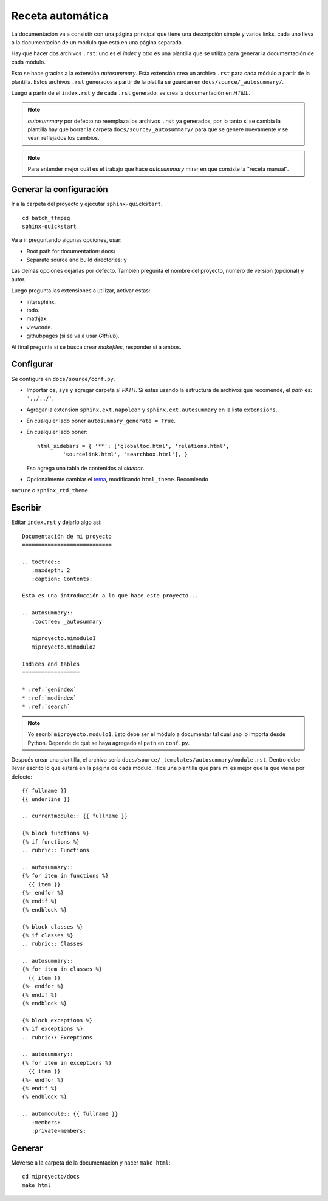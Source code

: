 Receta automática
=================

La documentación va a consistir con una página principal que tiene una
descripción simple y varios links, cada uno lleva a la documentación de un
módulo que está en una página separada.

Hay que hacer dos archivos ``.rst``: uno es el *index* y otro es una plantilla que
se utiliza para generar la documentación de cada módulo.

Esto se hace gracias a la extensión *autosummary*. Esta extensión crea un
archivo ``.rst`` para cada módulo a partir de la plantilla. Estos archivos
``.rst`` generados a partir de la platilla se guardan en
``docs/source/_autosummary/``.

Luego a partir de el ``index.rst`` y de cada ``.rst`` generado, se crea la
documentación en *HTML*.

.. note::

  *autosummary* por defecto no reemplaza los archivos ``.rst`` ya generados, por
  lo tanto si se cambia la plantilla hay que borrar la carpeta
  ``docs/source/_autosummary/`` para que se genere nuevamente y se vean
  reflejados los cambios.

.. note::

  Para entender mejor cuál es el trabajo que hace *autosummary* mirar en qué
  consiste la "receta manual".

Generar la configuración
------------------------

Ir a la carpeta del proyecto y ejecutar ``sphinx-quickstart``.

::

  cd batch_ffmpeg
  sphinx-quickstart

Va a ir preguntando algunas opciones, usar:

* Root path for documentation: docs/
* Separate source and build directories: y

Las demás opciones dejarlas por defecto. También pregunta el nombre del
proyecto, número de versión (opcional) y autor.

Luego pregunta las extensiones a utilizar, activar estas:

* intersphinx.
* todo.
* mathjax.
* viewcode.
* githubpages (si se va a usar *GitHub*).

Al final pregunta si se busca crear *makefiles*, responder sí a ambos.

Configurar
----------

Se configura en ``docs/source/conf.py``.

* Importar ``os``, ``sys`` y agregar carpeta al *PATH*. Si estás usando la
  estructura de archivos que recomendé, el *path* es: ``'../../'``.

* Agregar la extension ``sphinx.ext.napoleon`` y ``sphinx.ext.autosummary`` en
  la lista ``extensions``..

* En cualquier lado poner ``autosummary_generate = True``.

* En cualquier lado poner::

    html_sidebars = { '**': ['globaltoc.html', 'relations.html',
            'sourcelink.html', 'searchbox.html'], }

  Eso agrega una tabla de contenidos al *sidebar*.

* Opcionalmente cambiar el `tema`__, modificando ``html_theme``. Recomiendo
``nature`` o ``sphinx_rtd_theme``.

__ http://www.sphinx-doc.org/en/stable/theming.html

Escribir
--------

Editar ``index.rst`` y dejarlo algo así:

::

  Documentación de mi proyecto
  ============================

  .. toctree::
     :maxdepth: 2
     :caption: Contents:

  Esta es una introducción a lo que hace este proyecto...

  .. autosummary::
     :toctree: _autosummary

     miproyecto.mimodulo1
     miproyecto.mimodulo2

  Indices and tables
  ==================

  * :ref:`genindex`
  * :ref:`modindex`
  * :ref:`search`

.. note::

  Yo escribí ``miproyecto.modulo1``. Esto debe ser el módulo a documentar tal
  cual uno lo importa desde Python. Depende de qué se haya agregado al ``path``
  en ``conf.py``.

Después crear una plantilla, el archivo sería
``docs/source/_templates/autosummary/module.rst``. Dentro debe llevar escrito lo
que estará en la página de cada módulo. Hice una plantilla que para mí es mejor
que la que viene por defecto::

  {{ fullname }}
  {{ underline }}

  .. currentmodule:: {{ fullname }}

  {% block functions %}
  {% if functions %}
  .. rubric:: Functions

  .. autosummary::
  {% for item in functions %}
    {{ item }}
  {%- endfor %}
  {% endif %}
  {% endblock %}

  {% block classes %}
  {% if classes %}
  .. rubric:: Classes

  .. autosummary::
  {% for item in classes %}
    {{ item }}
  {%- endfor %}
  {% endif %}
  {% endblock %}

  {% block exceptions %}
  {% if exceptions %}
  .. rubric:: Exceptions

  .. autosummary::
  {% for item in exceptions %}
    {{ item }}
  {%- endfor %}
  {% endif %}
  {% endblock %}

  .. automodule:: {{ fullname }}
     :members:
     :private-members:


Generar
-------

Moverse a la carpeta de la documentación y hacer ``make html``::

  cd miproyecto/docs
  make html
